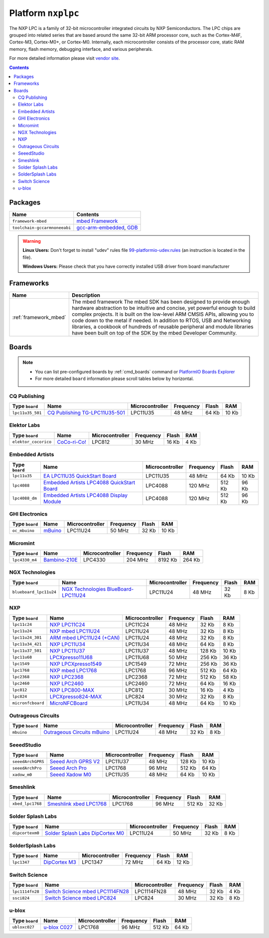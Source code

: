..  Copyright 2014-present PlatformIO <contact@platformio.org>
    Licensed under the Apache License, Version 2.0 (the "License");
    you may not use this file except in compliance with the License.
    You may obtain a copy of the License at
       http://www.apache.org/licenses/LICENSE-2.0
    Unless required by applicable law or agreed to in writing, software
    distributed under the License is distributed on an "AS IS" BASIS,
    WITHOUT WARRANTIES OR CONDITIONS OF ANY KIND, either express or implied.
    See the License for the specific language governing permissions and
    limitations under the License.

.. _platform_nxplpc:

Platform ``nxplpc``
===================
The NXP LPC is a family of 32-bit microcontroller integrated circuits by NXP Semiconductors. The LPC chips are grouped into related series that are based around the same 32-bit ARM processor core, such as the Cortex-M4F, Cortex-M3, Cortex-M0+, or Cortex-M0. Internally, each microcontroller consists of the processor core, static RAM memory, flash memory, debugging interface, and various peripherals.

For more detailed information please visit `vendor site <http://www.nxp.com/products/microcontrollers/>`_.

.. contents::

Packages
--------

.. list-table::
    :header-rows:  1

    * - Name
      - Contents

    * - ``framework-mbed``
      - `mbed Framework <http://mbed.org>`_

    * - ``toolchain-gccarmnoneeabi``
      - `gcc-arm-embedded <https://launchpad.net/gcc-arm-embedded>`_, `GDB <http://www.gnu.org/software/gdb/>`_

.. warning::
    **Linux Users:** Don't forget to install "udev" rules file
    `99-platformio-udev.rules <https://github.com/platformio/platformio/blob/develop/scripts/99-platformio-udev.rules>`_ (an instruction is located in the file).


    **Windows Users:** Please check that you have correctly installed USB
    driver from board manufacturer



Frameworks
----------
.. list-table::
    :header-rows:  1

    * - Name
      - Description

    * - :ref:`framework_mbed`
      - The mbed framework The mbed SDK has been designed to provide enough hardware abstraction to be intuitive and concise, yet powerful enough to build complex projects. It is built on the low-level ARM CMSIS APIs, allowing you to code down to the metal if needed. In addition to RTOS, USB and Networking libraries, a cookbook of hundreds of reusable peripheral and module libraries have been built on top of the SDK by the mbed Developer Community.

Boards
------

.. note::
    * You can list pre-configured boards by :ref:`cmd_boards` command or
      `PlatformIO Boards Explorer <http://platformio.org/boards>`_
    * For more detailed ``board`` information please scroll tables below by
      horizontal.

CQ Publishing
~~~~~~~~~~~~~

.. list-table::
    :header-rows:  1

    * - Type ``board``
      - Name
      - Microcontroller
      - Frequency
      - Flash
      - RAM

    * - ``lpc11u35_501``
      - `CQ Publishing TG-LPC11U35-501 <https://developer.mbed.org/platforms/TG-LPC11U35-501/>`_
      - LPC11U35
      - 48 MHz
      - 64 Kb
      - 10 Kb

Elektor Labs
~~~~~~~~~~~~

.. list-table::
    :header-rows:  1

    * - Type ``board``
      - Name
      - Microcontroller
      - Frequency
      - Flash
      - RAM

    * - ``elektor_cocorico``
      - `CoCo-ri-Co! <https://developer.mbed.org/platforms/CoCo-ri-Co/>`_
      - LPC812
      - 30 MHz
      - 16 Kb
      - 4 Kb

Embedded Artists
~~~~~~~~~~~~~~~~

.. list-table::
    :header-rows:  1

    * - Type ``board``
      - Name
      - Microcontroller
      - Frequency
      - Flash
      - RAM

    * - ``lpc11u35``
      - `EA LPC11U35 QuickStart Board <https://developer.mbed.org/platforms/EA-LPC11U35/>`_
      - LPC11U35
      - 48 MHz
      - 64 Kb
      - 10 Kb

    * - ``lpc4088``
      - `Embedded Artists LPC4088 QuickStart Board <https://developer.mbed.org/platforms/EA-LPC4088/>`_
      - LPC4088
      - 120 MHz
      - 512 Kb
      - 96 Kb

    * - ``lpc4088_dm``
      - `Embedded Artists LPC4088 Display Module <https://developer.mbed.org/platforms/EA-LPC4088-Display-Module/>`_
      - LPC4088
      - 120 MHz
      - 512 Kb
      - 96 Kb

GHI Electronics
~~~~~~~~~~~~~~~

.. list-table::
    :header-rows:  1

    * - Type ``board``
      - Name
      - Microcontroller
      - Frequency
      - Flash
      - RAM

    * - ``oc_mbuino``
      - `mBuino <https://developer.mbed.org/platforms/mBuino/>`_
      - LPC11U24
      - 50 MHz
      - 32 Kb
      - 10 Kb

Micromint
~~~~~~~~~

.. list-table::
    :header-rows:  1

    * - Type ``board``
      - Name
      - Microcontroller
      - Frequency
      - Flash
      - RAM

    * - ``lpc4330_m4``
      - `Bambino-210E <https://developer.mbed.org/platforms/Micromint-Bambino-210E/>`_
      - LPC4330
      - 204 MHz
      - 8192 Kb
      - 264 Kb

NGX Technologies
~~~~~~~~~~~~~~~~

.. list-table::
    :header-rows:  1

    * - Type ``board``
      - Name
      - Microcontroller
      - Frequency
      - Flash
      - RAM

    * - ``blueboard_lpc11u24``
      - `NGX Technologies BlueBoard-LPC11U24 <https://developer.mbed.org/platforms/BlueBoard-LPC11U24/>`_
      - LPC11U24
      - 48 MHz
      - 32 Kb
      - 8 Kb

NXP
~~~

.. list-table::
    :header-rows:  1

    * - Type ``board``
      - Name
      - Microcontroller
      - Frequency
      - Flash
      - RAM

    * - ``lpc11c24``
      - `NXP LPC11C24 <http://www.nxp.com/products/microcontrollers-and-processors/arm-processors/lpc-cortex-m-mcus/lpc-cortex-m0-plus-m0/lpc1100-cortex-m0-plus-m0/scalable-entry-level-32-bit-microcontroller-mcu-based-on-arm-cortex-m0-plus-m0-cores:LPC11C24FBD48>`_
      - LPC11C24
      - 48 MHz
      - 32 Kb
      - 8 Kb

    * - ``lpc11u24``
      - `NXP mbed LPC11U24 <https://developer.mbed.org/platforms/mbed-LPC11U24/>`_
      - LPC11U24
      - 48 MHz
      - 32 Kb
      - 8 Kb

    * - ``lpc11u24_301``
      - `ARM mbed LPC11U24 (+CAN) <https://developer.mbed.org/handbook/mbed-NXP-LPC11U24>`_
      - LPC11U24
      - 48 MHz
      - 32 Kb
      - 8 Kb

    * - ``lpc11u34_421``
      - `NXP LPC11U34 <http://www.nxp.com/products/microcontrollers-and-processors/arm-processors/lpc-cortex-m-mcus/lpc-cortex-m0-plus-m0/lpc1100-cortex-m0-plus-m0/40kb-flash-8kb-sram-lqfp48-package:LPC11U34FBD48?lang_cd=en>`_
      - LPC11U34
      - 48 MHz
      - 64 Kb
      - 8 Kb

    * - ``lpc11u37_501``
      - `NXP LPC11U37 <http://www.nxp.com/products/microcontrollers-and-processors/arm-processors/lpc-cortex-m-mcus/lpc-cortex-m0-plus-m0/lpc1100-cortex-m0-plus-m0/128kb-flash-10kb-sram-lqfp48-package:LPC11U37FBD48?lang_cd=en>`_
      - LPC11U37
      - 48 MHz
      - 128 Kb
      - 10 Kb

    * - ``lpc11u68``
      - `LPCXpresso11U68 <https://developer.mbed.org/platforms/LPCXpresso11U68/>`_
      - LPC11U68
      - 50 MHz
      - 256 Kb
      - 36 Kb

    * - ``lpc1549``
      - `NXP LPCXpresso1549 <https://developer.mbed.org/platforms/LPCXpresso1549/>`_
      - LPC1549
      - 72 MHz
      - 256 Kb
      - 36 Kb

    * - ``lpc1768``
      - `NXP mbed LPC1768 <http://developer.mbed.org/platforms/mbed-LPC1768/>`_
      - LPC1768
      - 96 MHz
      - 512 Kb
      - 64 Kb

    * - ``lpc2368``
      - `NXP LPC2368 <https://developer.mbed.org/platforms/mbed-LPC2368/>`_
      - LPC2368
      - 72 MHz
      - 512 Kb
      - 58 Kb

    * - ``lpc2460``
      - `NXP LPC2460 <http://www.nxp.com/products/microcontrollers-and-processors/arm-processors/lpc-arm7-arm9-mcus/lpc-arm7-mcus/lpc2100-200-300-400/flashless-16-bit-32-bit-microcontroller-ethernet-can-isp-iap-usb-2.0-device-host-otg-external-memory-interface:LPC2460FBD208>`_
      - LPC2460
      - 72 MHz
      - 64 Kb
      - 16 Kb

    * - ``lpc812``
      - `NXP LPC800-MAX <https://developer.mbed.org/platforms/NXP-LPC800-MAX/>`_
      - LPC812
      - 30 MHz
      - 16 Kb
      - 4 Kb

    * - ``lpc824``
      - `LPCXpresso824-MAX <https://developer.mbed.org/platforms/LPCXpresso824-MAX/>`_
      - LPC824
      - 30 MHz
      - 32 Kb
      - 8 Kb

    * - ``micronfcboard``
      - `MicroNFCBoard <https://developer.mbed.org/platforms/MicroNFCBoard/>`_
      - LPC11U34
      - 48 MHz
      - 64 Kb
      - 10 Kb

Outrageous Circuits
~~~~~~~~~~~~~~~~~~~

.. list-table::
    :header-rows:  1

    * - Type ``board``
      - Name
      - Microcontroller
      - Frequency
      - Flash
      - RAM

    * - ``mbuino``
      - `Outrageous Circuits mBuino <https://developer.mbed.org/platforms/Outrageous-Circuits-mBuino/>`_
      - LPC11U24
      - 48 MHz
      - 32 Kb
      - 8 Kb

SeeedStudio
~~~~~~~~~~~

.. list-table::
    :header-rows:  1

    * - Type ``board``
      - Name
      - Microcontroller
      - Frequency
      - Flash
      - RAM

    * - ``seeedArchGPRS``
      - `Seeed Arch GPRS V2 <https://www.seeedstudio.com/Arch-GPRS-V2-p-2026.html>`_
      - LPC11U37
      - 48 MHz
      - 128 Kb
      - 10 Kb

    * - ``seeedArchPro``
      - `Seeed Arch Pro <https://developer.mbed.org/platforms/Seeeduino-Arch-Pro/>`_
      - LPC1768
      - 96 MHz
      - 512 Kb
      - 64 Kb

    * - ``xadow_m0``
      - `Seeed Xadow M0 <https://developer.mbed.org/platforms/Seeed-Xadow-M0/>`_
      - LPC11U35
      - 48 MHz
      - 64 Kb
      - 10 Kb

Smeshlink
~~~~~~~~~

.. list-table::
    :header-rows:  1

    * - Type ``board``
      - Name
      - Microcontroller
      - Frequency
      - Flash
      - RAM

    * - ``xbed_lpc1768``
      - `Smeshlink xbed LPC1768 <https://developer.mbed.org/platforms/xbed-LPC1768/>`_
      - LPC1768
      - 96 MHz
      - 512 Kb
      - 32 Kb

Solder Splash Labs
~~~~~~~~~~~~~~~~~~

.. list-table::
    :header-rows:  1

    * - Type ``board``
      - Name
      - Microcontroller
      - Frequency
      - Flash
      - RAM

    * - ``dipcortexm0``
      - `Solder Splash Labs DipCortex M0 <https://developer.mbed.org/platforms/DipCortex-M0/>`_
      - LPC11U24
      - 50 MHz
      - 32 Kb
      - 8 Kb

SolderSplash Labs
~~~~~~~~~~~~~~~~~

.. list-table::
    :header-rows:  1

    * - Type ``board``
      - Name
      - Microcontroller
      - Frequency
      - Flash
      - RAM

    * - ``lpc1347``
      - `DipCortex M3 <https://developer.mbed.org/platforms/DipCortex-M3/>`_
      - LPC1347
      - 72 MHz
      - 64 Kb
      - 12 Kb

Switch Science
~~~~~~~~~~~~~~

.. list-table::
    :header-rows:  1

    * - Type ``board``
      - Name
      - Microcontroller
      - Frequency
      - Flash
      - RAM

    * - ``lpc1114fn28``
      - `Switch Science mbed LPC1114FN28 <https://developer.mbed.org/platforms/LPC1114FN28/>`_
      - LPC1114FN28
      - 48 MHz
      - 32 Kb
      - 4 Kb

    * - ``ssci824``
      - `Switch Science mbed LPC824 <https://developer.mbed.org/platforms/Switch-Science-mbed-LPC824/>`_
      - LPC824
      - 30 MHz
      - 32 Kb
      - 8 Kb

u-blox
~~~~~~

.. list-table::
    :header-rows:  1

    * - Type ``board``
      - Name
      - Microcontroller
      - Frequency
      - Flash
      - RAM

    * - ``ubloxc027``
      - `u-blox C027 <https://developer.mbed.org/platforms/u-blox-C027/>`_
      - LPC1768
      - 96 MHz
      - 512 Kb
      - 64 Kb

